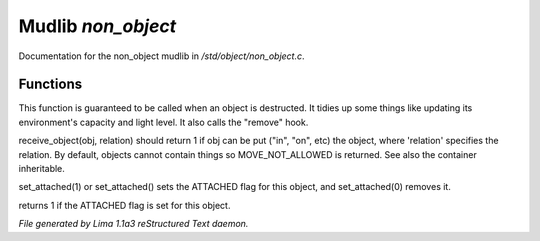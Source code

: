 Mudlib *non_object*
********************

Documentation for the non_object mudlib in */std/object/non_object.c*.

Functions
=========
.. c:function:: int remove()

This function is guaranteed to be called when an object is destructed.
It tidies up some things like updating its environment's capacity and
light level.  It also calls the "remove" hook.


.. c:function:: mixed receive_object(object target, string relation)

receive_object(obj, relation) should return 1 if obj can be put ("in", "on",
etc) the object, where 'relation' specifies the relation.  By default,
objects cannot contain things so MOVE_NOT_ALLOWED is returned.  See also
the container inheritable.


.. c:function:: varargs void set_attached(int a)

set_attached(1) or set_attached() sets the ATTACHED flag for this
object, and set_attached(0) removes it.


.. c:function:: int is_attached()

returns 1 if the ATTACHED flag is set for this object.



*File generated by Lima 1.1a3 reStructured Text daemon.*

